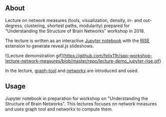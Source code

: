 
** About

Lecture on network measures (tools, visualization, density, in- and out-degress, clustering, shortest paths, modularity) prepared for "Understanding the Structure of Brain Networks" workshop in 2018.

The lecture is written as an interactive [[https://jupyter.org/][Jupyter notebook]] with the [[https://rise.readthedocs.io/en/stable/][RISE]] extension to generate reveal.js slideshows. 

![Lecture demonstration gif](https://github.com/felix11h/spp-workshop-lecture-network-measures/blob/master/repo/lecture-demo_jupyter-rise.gif)


In the lecture, [[https://graph-tool.skewed.de/][graph-tool]] and [[https://networkx.github.io/][networkx]] are introduced and used.


** Usage

Jupyter notebook in preparation for workshop on "Understanding the Structure of Brain Networks". This lectures focuses on network measures and uses graph tool and networkx to compute them.
